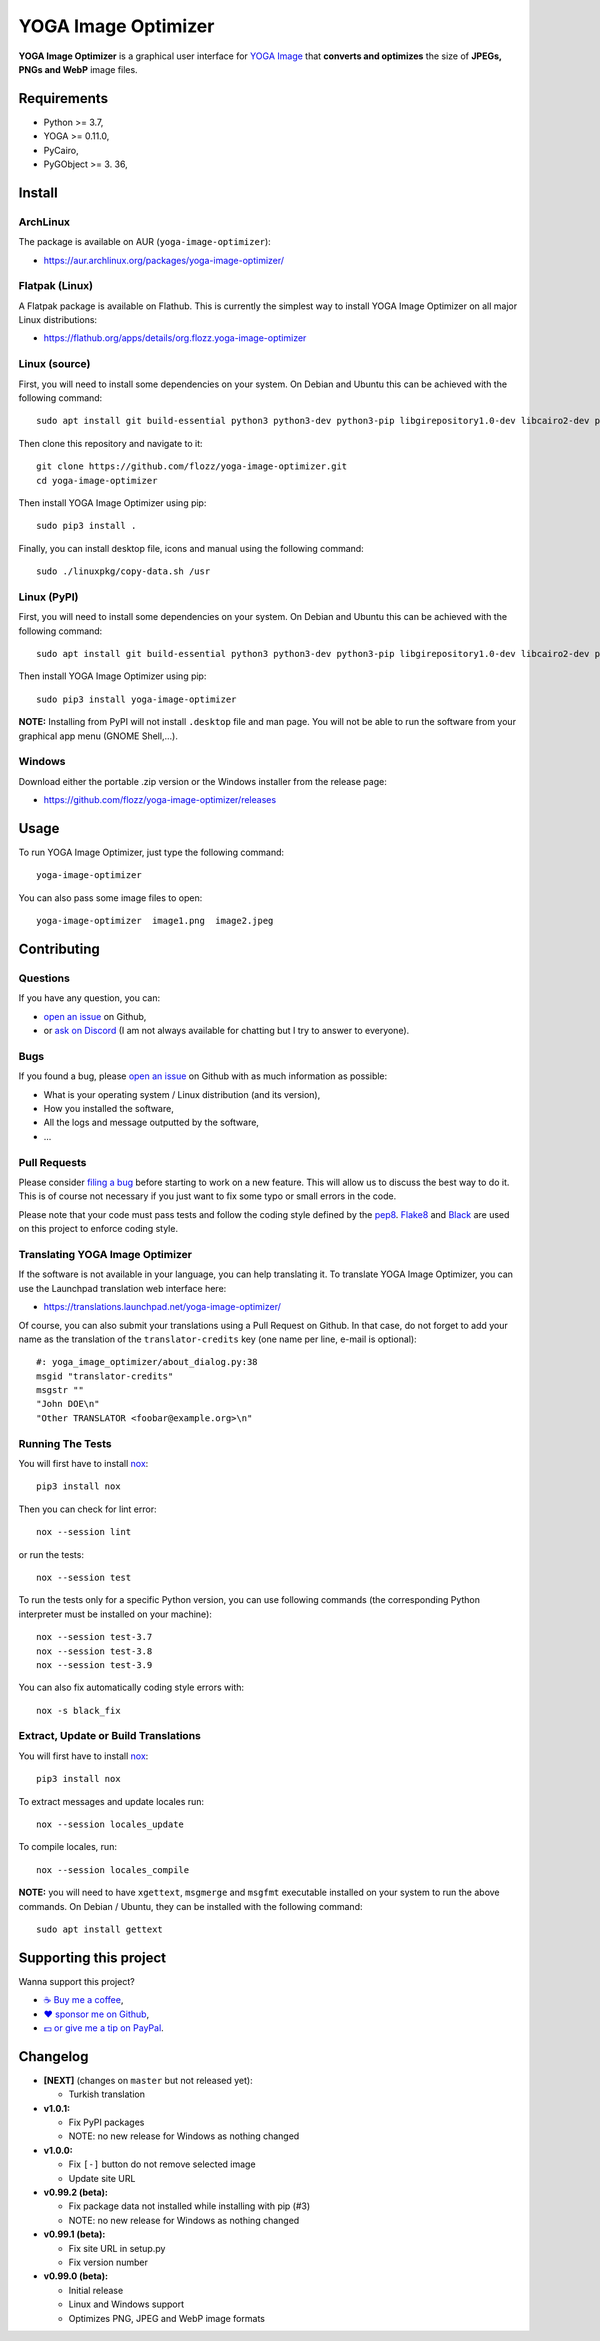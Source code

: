 YOGA Image Optimizer
====================

|Github| |Discord| |Github Actions| |Black| |License|

**YOGA Image Optimizer** is a graphical user interface for `YOGA Image <https://github.com/wanadev/yoga>`_ that **converts and optimizes** the size of **JPEGs, PNGs and WebP** image files.

.. figure:: ./screenshot.png
   :alt: YOGA Image Optimizer screenshot


Requirements
------------

* Python >= 3.7,
* YOGA >= 0.11.0,
* PyCairo,
* PyGObject >= 3. 36,


Install
-------

ArchLinux
~~~~~~~~~

The package is available on AUR (``yoga-image-optimizer``):

* https://aur.archlinux.org/packages/yoga-image-optimizer/

Flatpak (Linux)
~~~~~~~~~~~~~~~

A Flatpak package is available on Flathub. This is currently the simplest way to install YOGA Image Optimizer on all major Linux distributions:

* https://flathub.org/apps/details/org.flozz.yoga-image-optimizer

Linux (source)
~~~~~~~~~~~~~~

First, you will need to install some dependencies on your system. On Debian and Ubuntu this can be achieved with the following command::

    sudo apt install git build-essential python3 python3-dev python3-pip libgirepository1.0-dev libcairo2-dev pkg-config gir1.2-gtk-3.0

Then clone this repository and navigate to it::

    git clone https://github.com/flozz/yoga-image-optimizer.git
    cd yoga-image-optimizer

Then install YOGA Image Optimizer using pip::

    sudo pip3 install .

Finally, you can install desktop file, icons and manual using the following command::

    sudo ./linuxpkg/copy-data.sh /usr

Linux (PyPI)
~~~~~~~~~~~~

First, you will need to install some dependencies on your system. On Debian and Ubuntu this can be achieved with the following command::

    sudo apt install git build-essential python3 python3-dev python3-pip libgirepository1.0-dev libcairo2-dev pkg-config gir1.2-gtk-3.0

Then install YOGA Image Optimizer using pip::

    sudo pip3 install yoga-image-optimizer

**NOTE:** Installing from PyPI will not install ``.desktop`` file and man page. You will not be able to run the software from your graphical app menu (GNOME Shell,...).

Windows
~~~~~~~

Download either the portable .zip version or the Windows installer from the release page:

* https://github.com/flozz/yoga-image-optimizer/releases


Usage
-----

To run YOGA Image Optimizer, just type the following command::

    yoga-image-optimizer

You can also pass some image files to open::

    yoga-image-optimizer  image1.png  image2.jpeg


Contributing
------------

Questions
~~~~~~~~~

If you have any question, you can:

* `open an issue <https://github.com/flozz/yoga-image-optimizer/issues>`_ on Github,
* or `ask on Discord <https://discord.gg/P77sWhuSs4>`_ (I am not always available for chatting but I try to answer to everyone).

Bugs
~~~~

If you found a bug, please `open an issue <https://github.com/flozz/yoga-image-optimizer/issues>`_ on Github with as much information as possible:

* What is your operating system / Linux distribution (and its version),
* How you installed the software,
* All the logs and message outputted by the software,
* ...

Pull Requests
~~~~~~~~~~~~~

Please consider `filing a bug <https://github.com/flozz/yoga-image-optimizer/issues>`_ before starting to work on a new feature. This will allow us to discuss the best way to do it. This is of course not necessary if you just want to fix some typo or small errors in the code.

Please note that your code must pass tests and follow the coding style defined by the `pep8 <https://pep8.org/>`_. `Flake8 <https://flake8.pycqa.org/en/latest/>`_ and `Black <https://black.readthedocs.io/en/stable/>`_ are used on this project to enforce coding style.

Translating YOGA Image Optimizer
~~~~~~~~~~~~~~~~~~~~~~~~~~~~~~~~

If the software is not available in your language, you can help translating it. To translate YOGA Image Optimizer, you can use the Launchpad translation web interface here:

* https://translations.launchpad.net/yoga-image-optimizer/

Of course, you can also submit your translations using a Pull Request on Github. In that case, do not forget to add your name as the translation of the ``translator-credits`` key (one name per line, e-mail is optional)::

    #: yoga_image_optimizer/about_dialog.py:38
    msgid "translator-credits"
    msgstr ""
    "John DOE\n"
    "Other TRANSLATOR <foobar@example.org>\n"


Running The Tests
~~~~~~~~~~~~~~~~~

You will first have to install `nox <https://nox.thea.codes/>`_::

    pip3 install nox

Then you can check for lint error::

    nox --session lint

or run the tests::

    nox --session test

To run the tests only for a specific Python version, you can use following commands (the corresponding Python interpreter must be installed on your machine)::

    nox --session test-3.7
    nox --session test-3.8
    nox --session test-3.9

You can also fix automatically coding style errors with::

    nox -s black_fix

Extract, Update or Build Translations
~~~~~~~~~~~~~~~~~~~~~~~~~~~~~~~~~~~~~

You will first have to install `nox <https://nox.thea.codes/>`_::

    pip3 install nox

To extract messages and update locales run::

    nox --session locales_update

To compile locales, run::

    nox --session locales_compile

**NOTE:** you will need to have ``xgettext``, ``msgmerge`` and ``msgfmt`` executable installed on your system to run the above commands. On Debian / Ubuntu, they can be installed with the following command::

    sudo apt install gettext


Supporting this project
-----------------------

Wanna support this project?

* `☕️ Buy me a coffee <https://www.buymeacoffee.com/flozz>`__,
* `❤️ sponsor me on Github <https://github.com/sponsors/flozz>`__,
* `💵️ or give me a tip on PayPal <https://www.paypal.me/0xflozz>`__.


Changelog
---------

* **[NEXT]** (changes on ``master`` but not released yet):

  * Turkish translation

* **v1.0.1:**

  * Fix PyPI packages
  * NOTE: no new release for Windows as nothing changed

* **v1.0.0:**

  * Fix ``[-]`` button do not remove selected image
  * Update site URL

* **v0.99.2 (beta):**

  * Fix package data not installed while installing with pip (#3)
  * NOTE: no new release for Windows as nothing changed

* **v0.99.1 (beta):**

  * Fix site URL in setup.py
  * Fix version number

* **v0.99.0 (beta):**

  * Initial release
  * Linux and Windows support
  * Optimizes PNG, JPEG and WebP image formats


.. |Github| image:: https://img.shields.io/github/stars/flozz/yoga-image-optimizer?label=Github&logo=github
   :target: https://github.com/flozz/yoga-image-optimizer

.. |Discord| image:: https://img.shields.io/badge/chat-Discord-8c9eff?logo=discord&logoColor=ffffff
   :target: https://discord.gg/P77sWhuSs4

.. |Github Actions| image:: https://github.com/flozz/yoga-image-optimizer/actions/workflows/python-ci.yml/badge.svg
   :target: https://github.com/flozz/yoga-image-optimizer/actions

.. |Black| image:: https://img.shields.io/badge/code%20style-black-000000.svg
   :target: https://black.readthedocs.io/en/stable/

.. |License| image:: https://img.shields.io/github/license/flozz/yoga-image-optimizer
   :target: https://github.com/flozz/yoga-image-optimizer/blob/master/COPYING
